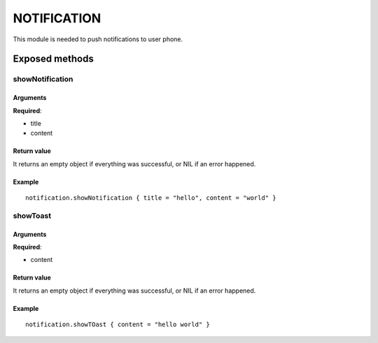 ===================
NOTIFICATION
===================
This module is needed to push notifications to user phone.

----------------
Exposed methods
----------------

^^^^^^^^^^^^^^^^^^
showNotification
^^^^^^^^^^^^^^^^^^

"""""""""""
Arguments
"""""""""""
**Required**:

* title
* content

"""""""""""""
Return value
"""""""""""""
It returns an empty object if everything was successful, or NIL if an error happened.

""""""""""""""
Example
""""""""""""""
.. highlight:: lua

::

    notification.showNotification { title = "hello", content = "world" }

^^^^^^^^^^^^^^^^^^
showToast
^^^^^^^^^^^^^^^^^^

"""""""""""
Arguments
"""""""""""
**Required**:

* content

"""""""""""""
Return value
"""""""""""""
It returns an empty object if everything was successful, or NIL if an error happened.

""""""""""""""
Example
""""""""""""""
.. highlight:: lua

::

    notification.showTOast { content = "hello world" }

